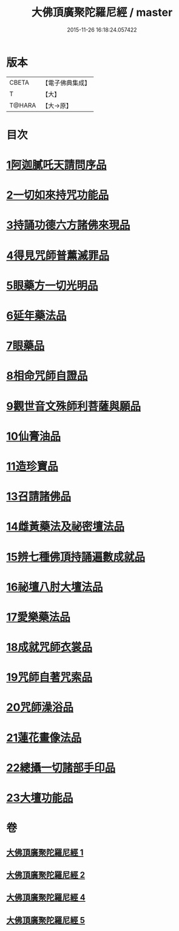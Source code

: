 #+TITLE: 大佛頂廣聚陀羅尼經 / master
#+DATE: 2015-11-26 16:18:24.057422
* 版本
 |     CBETA|【電子佛典集成】|
 |         T|【大】     |
 |    T@HARA|【大→原】   |

* 目次
* [[file:KR6j0120_001.txt::001-0155b11][1阿迦膩吒天請問序品]]
* [[file:KR6j0120_001.txt::0158c5][2一切如來持咒功能品]]
* [[file:KR6j0120_001.txt::0159b15][3持誦功德六方諸佛來現品]]
* [[file:KR6j0120_002.txt::002-0160c18][4得見咒師普薰滅罪品]]
* [[file:KR6j0120_002.txt::0161c1][5眼藥方一切光明品]]
* [[file:KR6j0120_002.txt::0162b21][6延年藥法品]]
* [[file:KR6j0120_002.txt::0162c12][7眼藥品]]
* [[file:KR6j0120_002.txt::0163a13][8相命咒師自證品]]
* [[file:KR6j0120_002.txt::0163c26][9觀世音文殊師利菩薩與願品]]
* [[file:KR6j0120_002.txt::0164a20][10仙膏油品]]
* [[file:KR6j0120_002.txt::0165b16][11造珍寶品]]
* [[file:KR6j0120_004.txt::004-0165c26][13召請諸佛品]]
* [[file:KR6j0120_004.txt::0168c5][14雌黃藥法及祕密壇法品]]
* [[file:KR6j0120_004.txt::0170b28][15辨七種佛頂持誦遍數成就品]]
* [[file:KR6j0120_005.txt::005-0172b9][16祕壇八肘大壇法品]]
* [[file:KR6j0120_005.txt::0173b27][17愛樂藥法品]]
* [[file:KR6j0120_005.txt::0174c5][18成就咒師衣裳品]]
* [[file:KR6j0120_005.txt::0174c24][19咒師自著咒索品]]
* [[file:KR6j0120_005.txt::0175a20][20咒師澡浴品]]
* [[file:KR6j0120_005.txt::0175b24][21蓮花畫像法品]]
* [[file:KR6j0120_005.txt::0176b7][22總攝一切諸部手印品]]
* [[file:KR6j0120_005.txt::0178a13][23大壇功能品]]
* 卷
** [[file:KR6j0120_001.txt][大佛頂廣聚陀羅尼經 1]]
** [[file:KR6j0120_002.txt][大佛頂廣聚陀羅尼經 2]]
** [[file:KR6j0120_004.txt][大佛頂廣聚陀羅尼經 4]]
** [[file:KR6j0120_005.txt][大佛頂廣聚陀羅尼經 5]]
